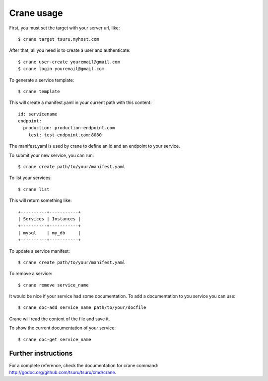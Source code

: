 .. Copyright 2012 tsuru authors. All rights reserved.
   Use of this source code is governed by a BSD-style
   license that can be found in the LICENSE file.

+++++++++++
Crane usage
+++++++++++

First, you must set the target with your server url, like:

.. highlight:: bash

::

    $ crane target tsuru.myhost.com

After that, all you need is to create a user and authenticate:

.. highlight:: bash

::

    $ crane user-create youremail@gmail.com
    $ crane login youremail@gmail.com

To generate a service template:

.. highlight:: bash

::

    $ crane template

This will create a manifest.yaml in your current path with this content:

.. highlight:: yaml

::

    id: servicename
    endpoint:
      production: production-endpoint.com
        test: test-endpoint.com:8080

The manifest.yaml is used by crane to define an id and an endpoint to your service.

To submit your new service, you can run:

.. highlight:: bash

::

    $ crane create path/to/your/manifest.yaml

To list your services:

.. highlight:: bash

::

    $ crane list

This will return something like:

.. highlight:: bash

::

    +----------+-----------+
    | Services | Instances |
    +----------+-----------+
    | mysql    | my_db     |
    +----------+-----------+

To update a service manifest:

.. highlight:: bash

::

    $ crane create path/to/your/manifest.yaml

To remove a service:

.. highlight:: bash

::

    $ crane remove service_name

It would be nice if your service had some documentation. To add a documentation to you service you can use:

.. highlight:: bash

::

    $ crane doc-add service_name path/to/your/docfile

Crane will read the content of the file and save it.

To show the current documentation of your service:

.. highlight:: bash

::

    $ crane doc-get service_name

Further instructions
====================

For a complete reference, check the documentation for crane command:
`<http://godoc.org/github.com/tsuru/tsuru/cmd/crane>`_.
